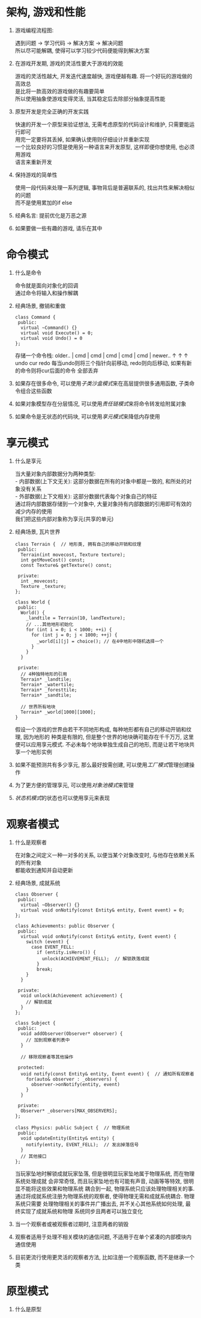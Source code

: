 #+STARTUP: INDENT NUM

* 架构, 游戏和性能
  1. 游戏编程流程图:
     #+BEGIN_VERSE
     遇到问题 \rarr 学习代码 \rarr 解决方案 \rarr 解决问题
     所以尽可能解耦, 使得可以学习较少代码便能得到解决方案
     #+END_VERSE
  2. 在游戏开发期, 游戏的灵活性要大于游戏的效能
     #+BEGIN_VERSE
     游戏的灵活性越大, 开发迭代速度越快, 游戏便越有趣. 将一个好玩的游戏做的高效总
     是比将一款高效的游戏做的有趣要简单
     所以使用抽象使游戏变得灵活, 当其稳定后去除部分抽象提高性能
     #+END_VERSE
  3. 原型开发是完全正确的开发实践
     #+BEGIN_VERSE
     快速的开发一个原型来验证想法, 无需考虑原型的代码设计和维护, 只需要能运行即可
     用完一定要将其丢掉, 如果确认使用则仔细设计并重新实现
     一个比较良好的习惯是使用另一种语言来开发原型, 这样即便你想使用, 也必须用游戏
     语言来重新开发
     #+END_VERSE
  4. 保持游戏的简单性
     #+BEGIN_VERSE
     使用一段代码来处理一系列逻辑, 事物背后是普遍联系的, 找出共性来解决相似的问题
     而不是使用累加的if else
     #+END_VERSE
  5. 经典名言: 提前优化是万恶之源
  6. 如果要做一些有趣的游戏, 请乐在其中

* 命令模式
1. 什么是命令
   #+BEGIN_VERSE
   命令就是面向对象化的回调
   通过命令将输入和操作解耦
   #+END_VERSE
2. 经典场景, 撤销和重做
   #+BEGIN_SRC c++
     class Command {
      public:
       virtual ~Command() {}
       virtual void Execute() = 0;
       virtual void Undo() = 0
     };
   #+END_SRC
   存储一个命令栈:
   older.. | cmd | cmd | cmd | cmd | cmd | newer..
                    \uparrow     \uparrow     \uparrow
                  undo   cur   redo
   每当undo则将三个指针向前移动, redo则向后移动, 如果有新的命令则将cur后面的命令
   全部丢弃
3. 如果存在很多命令, 可以使用[[*][子类沙盒模式]]来在高层提供很多通用函数, 子类命令组合这些函数
4. 如果对象模型存在分层情况, 可以使用[[*责任链][责任链模式]]来将命令转发给附属对象
5. 如果命令是无状态的代码块, 可以使用[[*享元模式][享元模式]]来降低内存使用
   
* 享元模式
1. 什么是享元
   #+BEGIN_VERSE
   当大量对象内部数据分为两种类型:
   - 内部数据(上下文无关): 这部分数据在所有的对象中都是一致的, 和所处的对象没有关系
   - 外部数据(上下文相关): 这部分数据代表每个对象自己的特征
   通过将内部数据存储到一个对象中, 大量对象持有内部数据的引用即可有效的减少内存的使用
   我们把这些内部对象称为享元(共享的单元)
   #+END_VERSE
2. 经典场景, 瓦片世界
   #+BEGIN_SRC c++
     class Terrain {  // 地形类, 拥有自己的移动开销和纹理
      public:
       Terrain(int movecost, Texture texture);
       int getMoveCost() const;
       const Texture& getTexture() const;

      private:
       int _movecost;
       Texture _texture;
     };

     class World {
      public:
       World() {
         _landtile = Terrain(10, landTexture);
         // ...其他地形初始化
         for (int i = 0; i < 1000; ++i) {
           for (int j = 0; j < 1000; ++j) {
             _world[i][j] = choice(); // 在4中地形中随机选择一个
           }
         }
       }

      private:
       // 4种独特地形的引用
       Terrain* _landtile;
       Terrain* _watertile;
       Terrain* _foresttile;
       Terrain* _sandtile;

       // 世界所有地块
       Terrain* _world[1000][1000];
     }
   #+END_SRC
   假设一个游戏的世界由若干不同地形构成, 每种地形都有自己的移动开销和纹理, 因为地形的
   种类是有限的, 但是整个世界的地块确可能存在千千万万, 这里便可以应用享元模式.
   不必未每个地块单独生成自己的地形, 而是让若干地块共享一个地形实例
3. 如果不能预测共有多少享元, 那么最好按需创建, 可以使用[[*][工厂模式]]管理创建操作
4. 为了更方便的管理享元, 可以使用[[*对象池模式][对象池模式]]来管理
5. [[*状态机模式][状态机模式]]的状态也可以使用享元来表现

* 观察者模式
1. 什么是观察者
   #+BEGIN_VERSE
   在对象之间定义一种一对多的关系, 以便当某个对象改变时, 与他存在依赖关系的所有对象
   都能收到通知并自动更新
   #+END_VERSE
2. 经典场景, 成就系统
   #+BEGIN_SRC c++
     class Observer {
      public:
       virtual ~Observer() {}
       virtual void onNotify(const Entity& entity, Event event) = 0;
     };

     class Achievements: public Observer {
      public:
       virtual void onNotify(const Entity& entity, Event event) {
         switch (event) {
           case EVENT_FELL:
             if (entity.isHero()) {
               unlock(ACHIEVEMENT_FELL);  // 解锁跌落成就
             }
             break;
         }
       }

      private:
       void unlock(Achievement achievement) {
         // 解锁成就
       }
     };

     class Subject {
      public:
       void addObserver(Observer* observer) {
         // 加到观察者列表中
       }

       // 移除观察者等其他操作

      protected:
       void notify(const Entity& entity, Event event) {  // 通知所有观察者
         for(auto& observer : _observers) {
           observer->onNotify(entity, event)
         }
       }

      private:
       Observer* _observers[MAX_OBSERVERS];
     };

     class Physics: public Subject {  // 物理系统
      public:
       void updateEntity(Entity& entity) {
         notify(entity, EVENT_FELL);  // 发出掉落信号
       }
       // 其他接口
     };
   #+End_src
   当玩家坠地时解锁成就玩家坠落, 但是很明显玩家坠地属于物理系统, 而在物理系统处理成就
   会非常奇怪, 而且玩家坠地也有可能有声音, 动画等等特效, 很明显不能将这些效果和物理系统
   耦合到一起, 物理系统只应该处理物理相关的事.
   通过将成就系统注册为物理系统的观察者, 使得物理无需和成就系统耦合. 物理系统只需要
   处理物理相关的事件并广播出去, 并不关心其他系统如何处理, 最终实现了成就系统和物理
   系统同步且两者可以独立变化
3. 当一个观察者或被观察者过期时, 注意两者的销毁
4. 观察者适用于处理不相关模块的通信问题, 不适用于在单个紧凑的内部模块内通信使用
5. 目前更流行使用更灵活的观察者方法, 比如注册一个观察函数, 而不是继承一个类

* 原型模式
1. 什么是原型
   #+BEGIN_VERSE
   #+END_VERSE
